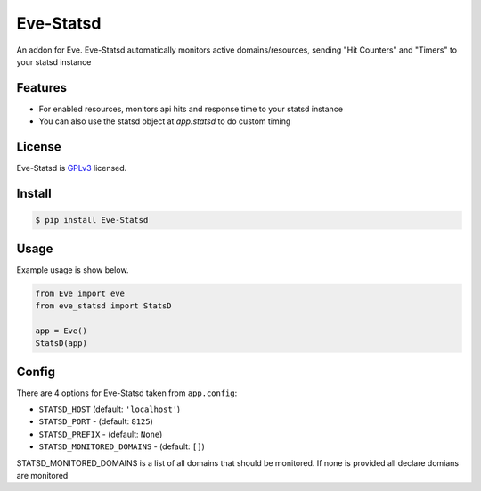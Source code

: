 Eve-Statsd
==========

An addon for Eve. Eve-Statsd automatically monitors active domains/resources, sending "Hit Counters" and "Timers" to your statsd instance

Features
--------

- For enabled resources, monitors api hits and response time to your statsd instance
- You can also use the statsd object at `app.statsd` to do custom timing  

License
-------
Eve-Statsd is `GPLv3 <http://www.gnu.org/licenses/gpl-3.0.txt>`_ licensed.

Install
-------

.. code-block:: bash

    $ pip install Eve-Statsd

Usage
-----
Example usage is show below.

.. code-block:: python

    from Eve import eve
    from eve_statsd import StatsD

    app = Eve()
    StatsD(app)

Config
------
There are 4 options for Eve-Statsd taken from ``app.config``:

- ``STATSD_HOST`` (default: ``'localhost'``)
- ``STATSD_PORT`` - (default: ``8125``)
- ``STATSD_PREFIX`` - (default: ``None``)
- ``STATSD_MONITORED_DOMAINS`` - (default: ``[]``)

STATSD_MONITORED_DOMAINS is a list of all domains that should be monitored. If none is provided all declare domians are monitored
